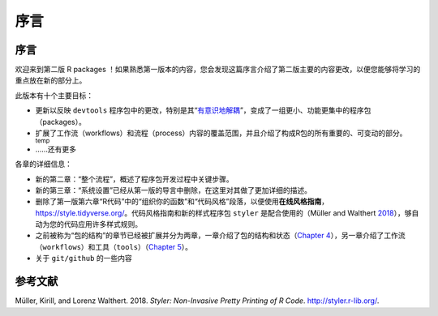 序言
============================================

序言
----------

欢迎来到第二版 R packages ！如果熟悉第一版本的内容，您会发现这篇序言介绍了第二版主要的内容更改，\
以便您能够将学习的重点放在新的部分上。

此版本有十个主要目标：

* 更新以反映 ``devtools`` 程序包中的更改，特别是其“`有意识地解耦 <https://www.tidyverse.org/blog/2018/10/devtools-2-0-0/#conscious-uncoupling>`__”，变成了一组更小、功能更集中的程序包（packages）。
* 扩展了工作流（workflows）和流程（process）内容的覆盖范围，并且介绍了构成R包的所有重要的、可变动的部分。\ :sub:`temp`
* ……还有更多

各章的详细信息：

* 新的第二章：“整个流程”，概述了程序包开发过程中关键步骤。
* 新的第三章：“系统设置”已经从第一版的导言中删除，在这里对其做了更加详细的描述。
* 删除了第一版第六章“R代码”中的“组织你的函数”和“代码风格”段落，以便使用\ **在线风格指南**， https://style.tidyverse.org/。代码风格指南和新的样式程序包 ``styler`` 是配合使用的（Müller and Walthert `2018 <https://r-pkgs.org/preface.html#ref-styler>`__），\够自动为您的代码应用许多样式规则。
* 之前被称为“包的结构”的章节已经被扩展并分为两章，一章介绍了包的结构和状态（`Chapter 4 <https://r-pkgs.org/package-structure-state.html#package-structure-state>`__），另一章介绍了工作流（``workflows``）和工具（``tools``）（`Chapter 5 <https://r-pkgs.org/workflows101.html#workflows101>`__）。
* 关于 ``git/github`` 的一些内容


参考文献
----------

Müller, Kirill, and Lorenz Walthert. 2018. *Styler: Non-Invasive Pretty Printing of R Code*. http://styler.r-lib.org/.
